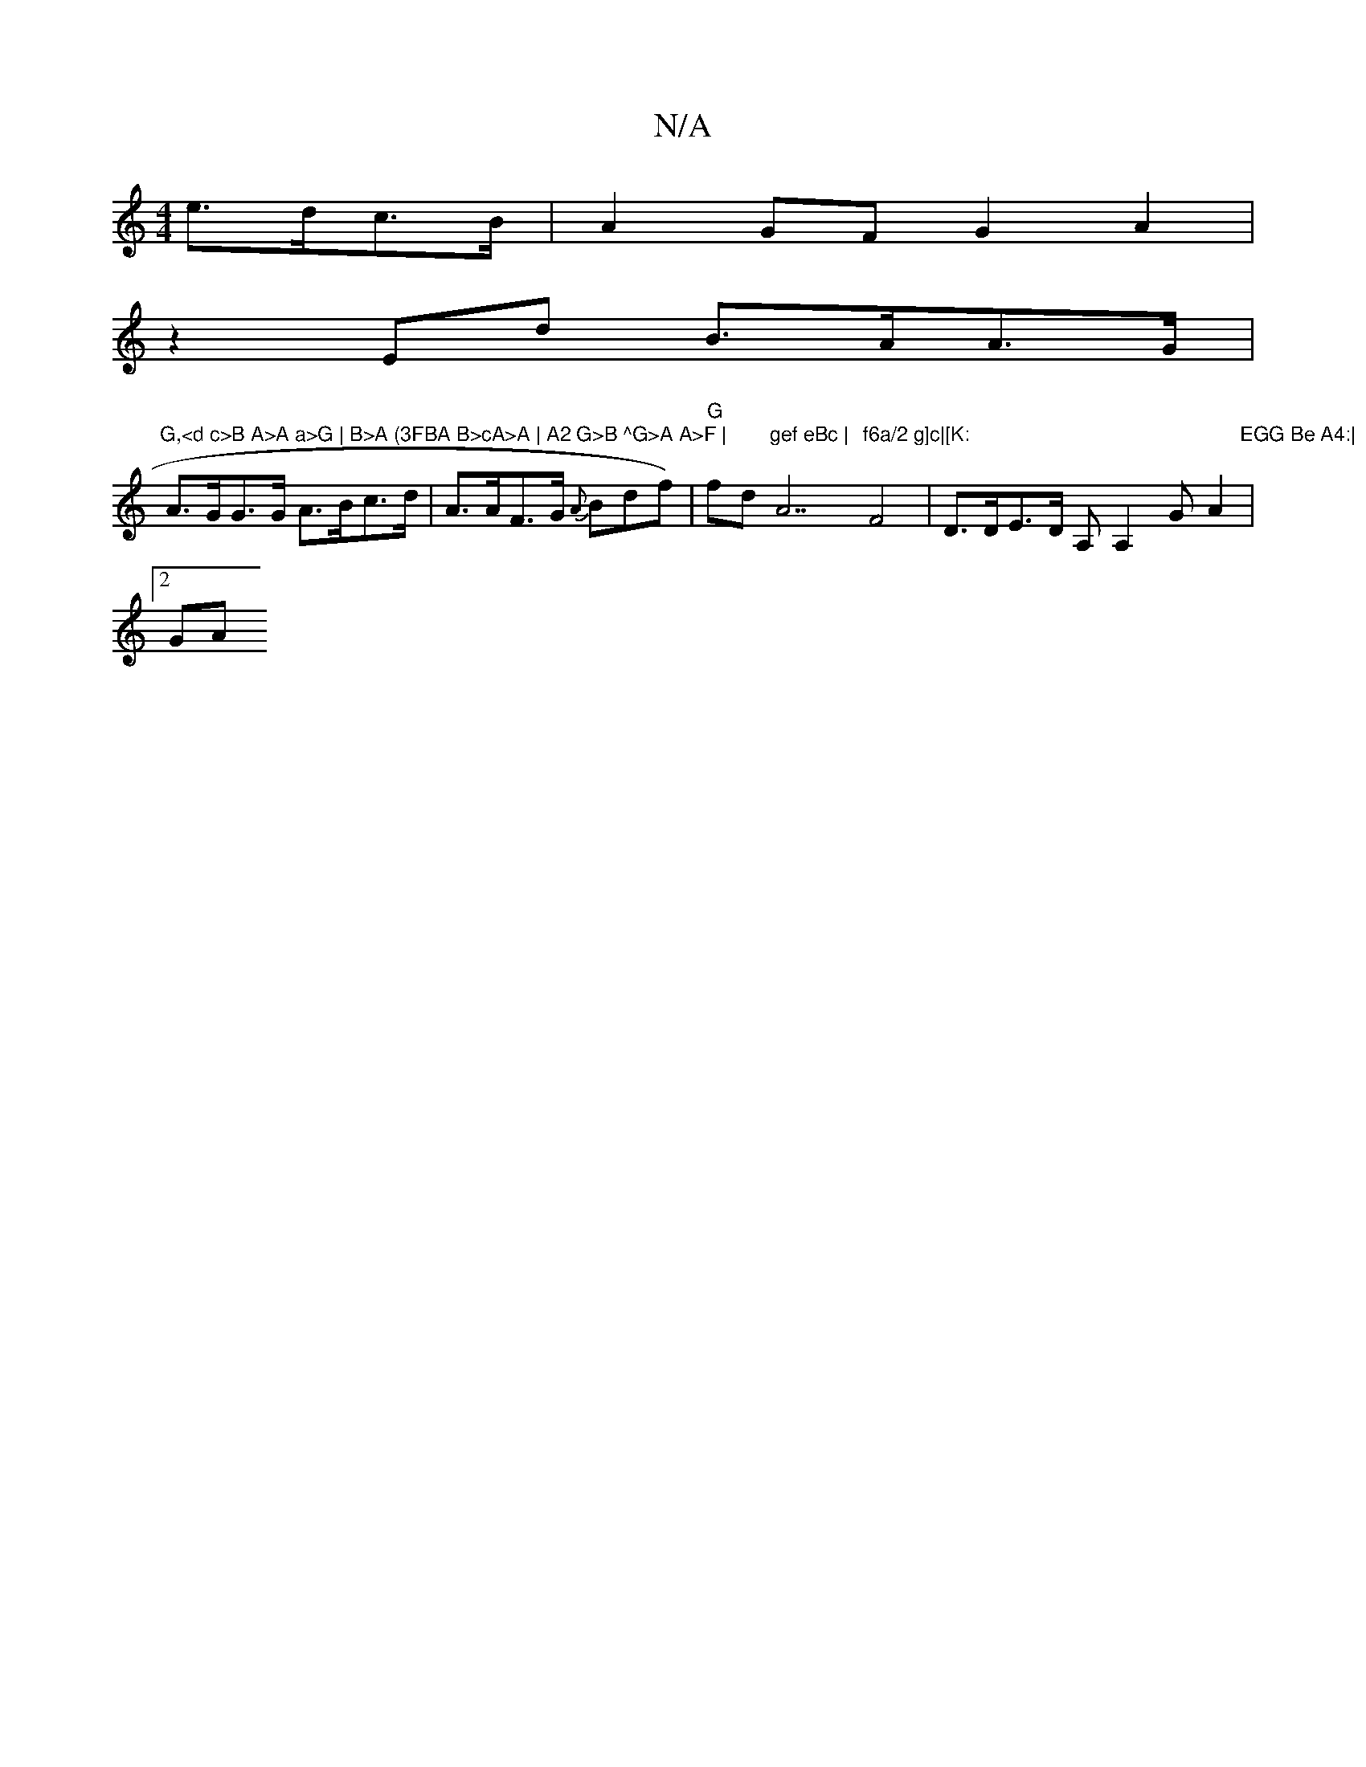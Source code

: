 X:1
T:N/A
M:4/4
R:N/A
K:Cmajor
e>dc>B| A2 GF G2 A2 |
z2 Ed B>AA>G | "G,<d c>B A>A a>G | B>A (3FBA B>cA>A | A2 G>B ^G>A A>F |
A>GG>G A>Bc>d | A>AF>G {A}Bdf)|"G"fd"gef eBc | "A7"f6a/2 g]c|[K:"F4 |D>DE>D A,A,2 G A2 |"EGG Be A4:|
[2 GA